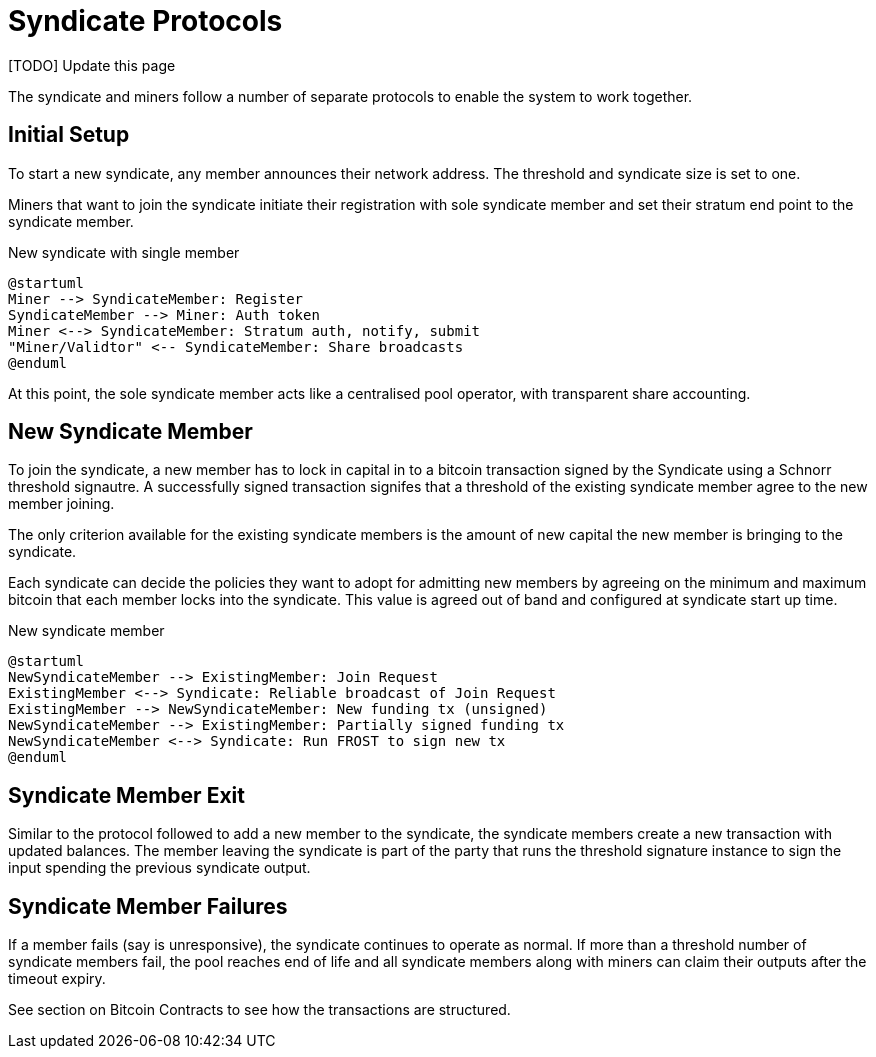 = Syndicate Protocols

[TODO] Update this page

The syndicate and miners follow a number of separate protocols to
enable the system to work together.

== Initial Setup

To start a new syndicate, any member announces their network
address. The threshold and syndicate size is set to one.

Miners that want to join the syndicate initiate their registration
with sole syndicate member and set their stratum end point to the
syndicate member.

.New syndicate with single member
[plantuml, target=intial-setup]
....
@startuml
Miner --> SyndicateMember: Register
SyndicateMember --> Miner: Auth token
Miner <--> SyndicateMember: Stratum auth, notify, submit
"Miner/Validtor" <-- SyndicateMember: Share broadcasts
@enduml
....

At this point, the sole syndicate member acts like a centralised pool
operator, with transparent share accounting.

== New Syndicate Member

To join the syndicate, a new member has to lock in capital in to a
bitcoin transaction signed by the Syndicate using a Schnorr threshold
signautre. A successfully signed transaction signifes that a threshold
of the existing syndicate member agree to the new member joining.

The only criterion available for the existing syndicate members is the
amount of new capital the new member is bringing to the syndicate.

Each syndicate can decide the policies they want to adopt for
admitting new members by agreeing on the minimum and maximum bitcoin
that each member locks into the syndicate. This value is agreed out of
band and configured at syndicate start up time.

.New syndicate member
[plantuml, target=intial-setup]
....
@startuml
NewSyndicateMember --> ExistingMember: Join Request
ExistingMember <--> Syndicate: Reliable broadcast of Join Request
ExistingMember --> NewSyndicateMember: New funding tx (unsigned)
NewSyndicateMember --> ExistingMember: Partially signed funding tx
NewSyndicateMember <--> Syndicate: Run FROST to sign new tx
@enduml
....

== Syndicate Member Exit

Similar to the protocol followed to add a new member to the syndicate,
the syndicate members create a new transaction with updated
balances. The member leaving the syndicate is part of the party that
runs the threshold signature instance to sign the input spending the
previous syndicate output.

== Syndicate Member Failures

If a member fails (say is unresponsive), the syndicate continues to
operate as normal. If more than a threshold number of syndicate
members fail, the pool reaches end of life and all syndicate members
along with miners can claim their outputs after the timeout expiry.

See section on Bitcoin Contracts to see how the transactions are
structured.

